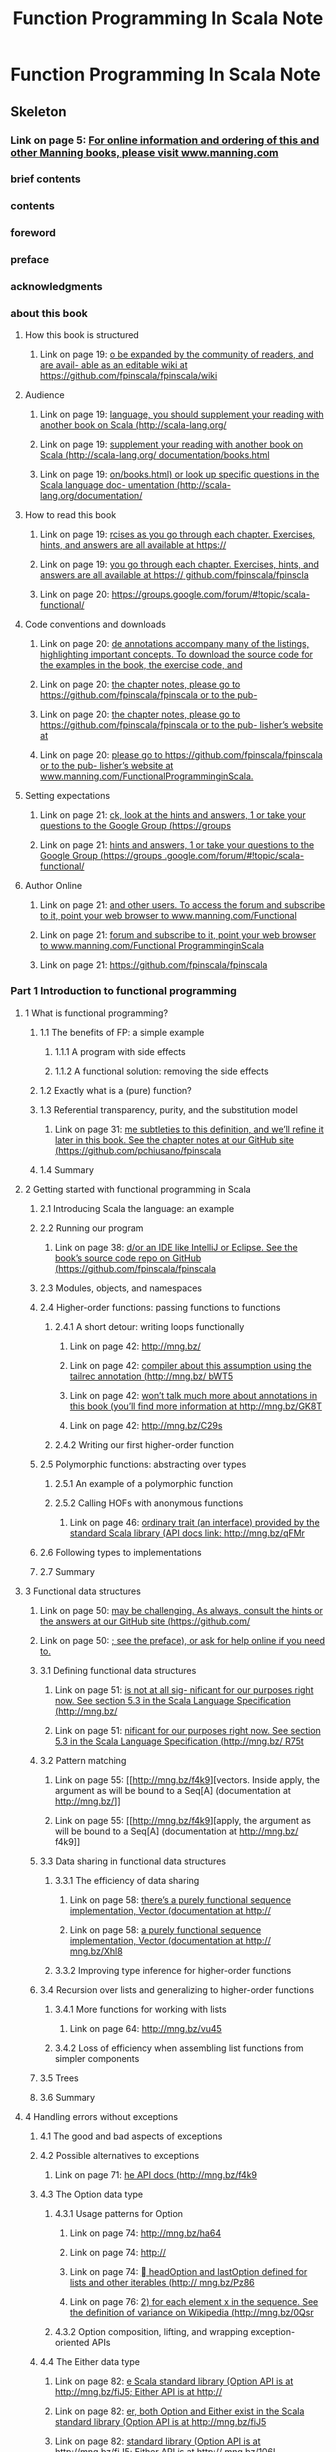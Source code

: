 #+TITLE: Function Programming In Scala Note

* Function Programming In Scala Note
:PROPERTIES:
:NOTER_DOCUMENT: /home/awannaphasch2016/Documents/Books/Functional Programming in Scala ( PDFDrive ).pdf
:NOTER_PAGE: [[pdf:~/Documents/Books/Functional Programming in Scala ( PDFDrive ).pdf::145++0.00]]
:ID:       838cec7b-96c0-49ce-b4a9-82fa01c53511
:END:

** Skeleton
*** Link on page 5: [[http://www.manning.com][For online information and ordering of this and other Manning books, please visit www.manning.com]]
:PROPERTIES:
:NOTER_PAGE: [[pdf:~/Documents/Books/Functional Programming in Scala ( PDFDrive ).pdf::5++0.108051]]
:END:

*** brief contents
:PROPERTIES:
:NOTER_PAGE: [[pdf:~/Documents/Books/Functional Programming in Scala ( PDFDrive ).pdf::6++0.237237??brief%20contents]]
:END:

*** contents

:PROPERTIES:
:NOTER_PAGE: [[pdf:~/Documents/Books/Functional Programming in Scala ( PDFDrive ).pdf::8++0.237237??contents]]
:ID:       ba45adbf-7ab9-4bbb-8943-ed5c68351ac9
:END:

*** foreword
:PROPERTIES:
:NOTER_PAGE: [[pdf:~/Documents/Books/Functional Programming in Scala ( PDFDrive ).pdf::14++0.237237??foreword]]
:END:

*** preface
:PROPERTIES:
:NOTER_PAGE: [[pdf:~/Documents/Books/Functional Programming in Scala ( PDFDrive ).pdf::16++0.237237??preface]]
:END:

*** acknowledgments
:PROPERTIES:
:NOTER_PAGE: [[pdf:~/Documents/Books/Functional Programming in Scala ( PDFDrive ).pdf::17++0.237237??acknowledgments]]
:END:

*** about this book
:PROPERTIES:
:NOTER_PAGE: [[pdf:~/Documents/Books/Functional Programming in Scala ( PDFDrive ).pdf::18++0.237237??about%20this%20book]]
:END:
**** How this book is structured
:PROPERTIES:
:NOTER_PAGE: [[pdf:~/Documents/Books/Functional Programming in Scala ( PDFDrive ).pdf::18++0.454955??How%20this%20book%20is%20structured]]
:END:

***** Link on page 19: [[https://github.com/fpinscala/fpinscala/wiki][o be expanded by the community of readers, and are avail- able as an editable wiki at https://github.com/fpinscala/fpinscala/wiki]]
:PROPERTIES:
:NOTER_PAGE: [[pdf:~/Documents/Books/Functional Programming in Scala ( PDFDrive ).pdf::19++0.175258]]
:END:

**** Audience
:PROPERTIES:
:NOTER_PAGE: [[pdf:~/Documents/Books/Functional Programming in Scala ( PDFDrive ).pdf::19++0.205706??Audience]]
:END:

***** Link on page 19: [[http://www.scala-lang.org/documentation/books.html][language, you should supplement your reading with another book on Scala (http://scala-lang.org/]]
:PROPERTIES:
:NOTER_PAGE: [[pdf:~/Documents/Books/Functional Programming in Scala ( PDFDrive ).pdf::19++0.52661]]
:END:

***** Link on page 19: [[http://www.scala-lang.org/documentation/books.html][supplement your reading with another book on Scala (http://scala-lang.org/ documentation/books.html]]
:PROPERTIES:
:NOTER_PAGE: [[pdf:~/Documents/Books/Functional Programming in Scala ( PDFDrive ).pdf::19++0.544267]]
:END:

***** Link on page 19: [[http://www.scala-lang.org/documentation/][on/books.html) or look up specific questions in the Scala language doc- umentation (http://scala-lang.org/documentation/]]
:PROPERTIES:
:NOTER_PAGE: [[pdf:~/Documents/Books/Functional Programming in Scala ( PDFDrive ).pdf::19++0.565709]]
:END:

**** How to read this book
:PROPERTIES:
:NOTER_PAGE: [[pdf:~/Documents/Books/Functional Programming in Scala ( PDFDrive ).pdf::19++0.596096??How%20to%20read%20this%20book]]
:ID:       681795dd-4db1-42b7-b74e-05f8eeb02cab
:END:

***** Link on page 19: [[https://github.com/fpinscala/fpinscla][rcises as you go through each chapter. Exercises, hints, and answers are all available at https://]]
:PROPERTIES:
:NOTER_PAGE: [[pdf:~/Documents/Books/Functional Programming in Scala ( PDFDrive ).pdf::19++0.838321]]
:END:

***** Link on page 19: [[https://github.com/fpinscala/fpinscla][you go through each chapter. Exercises, hints, and answers are all available at https:// github.com/fpinscala/fpinscla]]
:PROPERTIES:
:NOTER_PAGE: [[pdf:~/Documents/Books/Functional Programming in Scala ( PDFDrive ).pdf::19++0.855979]]
:END:

***** Link on page 20: [[https://groups.google.com/forum/#!topic/scala-functional/][https://groups.google.com/forum/#!topic/scala-functional/]]
:PROPERTIES:
:NOTER_PAGE: [[pdf:~/Documents/Books/Functional Programming in Scala ( PDFDrive ).pdf::20++0.077691]]
:END:

**** Code conventions and downloads
:PROPERTIES:
:NOTER_PAGE: [[pdf:~/Documents/Books/Functional Programming in Scala ( PDFDrive ).pdf::20++0.732733??Code%20conventions%20and%20downloads]]
:END:

***** Link on page 20: [[https://github.com/fpinscala/fpinscala][de annotations accompany many of the listings, highlighting important concepts. To download the source code for the examples in the book, the exercise code, and]]
:PROPERTIES:
:NOTER_PAGE: [[pdf:~/Documents/Books/Functional Programming in Scala ( PDFDrive ).pdf::20++0.820033]]
:END:

***** Link on page 20: [[https://github.com/fpinscala/fpinscala][the chapter notes, please go to https://github.com/fpinscala/fpinscala or to the pub-]]
:PROPERTIES:
:NOTER_PAGE: [[pdf:~/Documents/Books/Functional Programming in Scala ( PDFDrive ).pdf::20++0.837691]]
:END:

***** Link on page 20: [[https://github.com/fpinscala/fpinscala][the chapter notes, please go to https://github.com/fpinscala/fpinscala or to the pub- lisher’s website at]]
:PROPERTIES:
:NOTER_PAGE: [[pdf:~/Documents/Books/Functional Programming in Scala ( PDFDrive ).pdf::20++0.85724]]
:END:

***** Link on page 20: [[http://www.manning.com/FunctionalProgramminginScala][please go to https://github.com/fpinscala/fpinscala or to the pub- lisher’s website at www.manning.com/FunctionalProgramminginScala.]]
:PROPERTIES:
:NOTER_PAGE: [[pdf:~/Documents/Books/Functional Programming in Scala ( PDFDrive ).pdf::20++0.859042]]
:END:

**** Setting expectations
:PROPERTIES:
:NOTER_PAGE: [[pdf:~/Documents/Books/Functional Programming in Scala ( PDFDrive ).pdf::21++0.075075??Setting%20expectations]]
:END:

***** Link on page 21: [[https://groups.google.com/forum/#!topic/scala-functional/][ck, look at the hints and answers, 1 or take your questions to the Google Group (https://groups]]
:PROPERTIES:
:NOTER_PAGE: [[pdf:~/Documents/Books/Functional Programming in Scala ( PDFDrive ).pdf::21++0.395258]]
:END:

***** Link on page 21: [[https://groups.google.com/forum/#!topic/scala-functional/][hints and answers, 1 or take your questions to the Google Group (https://groups .google.com/forum/#!topic/scala-functional/]]
:PROPERTIES:
:NOTER_PAGE: [[pdf:~/Documents/Books/Functional Programming in Scala ( PDFDrive ).pdf::21++0.413637]]
:END:

**** Author Online
:PROPERTIES:
:NOTER_PAGE: [[pdf:~/Documents/Books/Functional Programming in Scala ( PDFDrive ).pdf::21++0.563063??Author%20Online]]
:END:

***** Link on page 21: [[http://www.manning.com/FunctionalProgramminginScala][and other users. To access the forum and subscribe to it, point your web browser to www.manning.com/Functional]]
:PROPERTIES:
:NOTER_PAGE: [[pdf:~/Documents/Books/Functional Programming in Scala ( PDFDrive ).pdf::21++0.649763]]
:END:

***** Link on page 21: [[http://www.manning.com/FunctionalProgramminginScala][forum and subscribe to it, point your web browser to www.manning.com/Functional ProgramminginScala]]
:PROPERTIES:
:NOTER_PAGE: [[pdf:~/Documents/Books/Functional Programming in Scala ( PDFDrive ).pdf::21++0.66742]]
:END:

***** Link on page 21: [[https://github.com/fpinscala/fpinscala][https://github.com/fpinscala/fpinscala]]
:PROPERTIES:
:NOTER_PAGE: [[pdf:~/Documents/Books/Functional Programming in Scala ( PDFDrive ).pdf::21++0.890664]]
:END:

*** Part 1 Introduction to functional programming
:PROPERTIES:
:NOTER_PAGE: [[pdf:~/Documents/Books/Functional Programming in Scala ( PDFDrive ).pdf::22++0.214715??Part%201%20Introduction%20to%20functional%20programming]]
:END:
**** 1 What is functional programming?
:PROPERTIES:
:NOTER_PAGE: [[pdf:~/Documents/Books/Functional Programming in Scala ( PDFDrive ).pdf::24++0.168168??1%20What%20is%20functional%20programming?]]
:END:

***** 1.1 The benefits of FP: a simple example
:PROPERTIES:
:NOTER_PAGE: [[pdf:~/Documents/Books/Functional Programming in Scala ( PDFDrive ).pdf::25++0.244745??1.1%20The%20benefits%20of%20FP:%20a%20simple%20example]]
:END:

****** 1.1.1 A program with side effects
:PROPERTIES:
:NOTER_PAGE: [[pdf:~/Documents/Books/Functional Programming in Scala ( PDFDrive ).pdf::25++0.399399??1.1.1%20A%20program%20with%20side%20effects]]
:END:

****** 1.1.2 A functional solution: removing the side effects
:PROPERTIES:
:NOTER_PAGE: [[pdf:~/Documents/Books/Functional Programming in Scala ( PDFDrive ).pdf::27++0.471471??1.1.2%20A%20functional%20solution:%20removing%20the%20side%20effects]]
:END:

***** 1.2 Exactly what is a (pure) function?
:PROPERTIES:
:NOTER_PAGE: [[pdf:~/Documents/Books/Functional Programming in Scala ( PDFDrive ).pdf::30++0.292793??1.2%20Exactly%20what%20is%20a%20(pure)%20function?]]
:END:

***** 1.3 Referential transparency, purity, and the substitution model
:PROPERTIES:
:NOTER_PAGE: [[pdf:~/Documents/Books/Functional Programming in Scala ( PDFDrive ).pdf::31++0.412913??1.3%20Referential%20transparency,%20purity,%20and%20the%20substitution%20model]]
:END:

****** Link on page 31: [[https://github.com/pchiusano/fpinscala][me subtleties to this definition, and we’ll refine it later in this book. See the chapter notes at our GitHub site (https://github.com/pchiusano/fpinscala]]
:PROPERTIES:
:NOTER_PAGE: [[pdf:~/Documents/Books/Functional Programming in Scala ( PDFDrive ).pdf::31++0.891384]]
:END:

***** 1.4 Summary
:PROPERTIES:
:NOTER_PAGE: [[pdf:~/Documents/Books/Functional Programming in Scala ( PDFDrive ).pdf::34++0.075075??1.4%20Summary]]
:END:

**** 2 Getting started with functional programming in Scala
:PROPERTIES:
:NOTER_PAGE: [[pdf:~/Documents/Books/Functional Programming in Scala ( PDFDrive ).pdf::35++0.168168??2%20Getting%20started%20with%20functional%20programming%20in%20Scala]]
:END:

***** 2.1 Introducing Scala the language: an example
:PROPERTIES:
:NOTER_PAGE: [[pdf:~/Documents/Books/Functional Programming in Scala ( PDFDrive ).pdf::36++0.127628??2.1%20Introducing%20Scala%20the%20language:%20an%20example]]
:END:

***** 2.2 Running our program
:PROPERTIES:
:NOTER_PAGE: [[pdf:~/Documents/Books/Functional Programming in Scala ( PDFDrive ).pdf::38++0.546547??2.2%20Running%20our%20program]]
:END:

****** Link on page 38: [[https://github.com/fpinscala/fpinscala][d/or an IDE like IntelliJ or Eclipse. See the book’s source code repo on GitHub (https://github.com/fpinscala/fpinscala]]
:PROPERTIES:
:NOTER_PAGE: [[pdf:~/Documents/Books/Functional Programming in Scala ( PDFDrive ).pdf::38++0.630303]]
:END:

***** 2.3 Modules, objects, and namespaces
:PROPERTIES:
:NOTER_PAGE: [[pdf:~/Documents/Books/Functional Programming in Scala ( PDFDrive ).pdf::39++0.632132??2.3%20Modules,%20objects,%20and%20namespaces]]
:END:

***** 2.4 Higher-order functions: passing functions to functions
:PROPERTIES:
:NOTER_PAGE: [[pdf:~/Documents/Books/Functional Programming in Scala ( PDFDrive ).pdf::40++0.534535??2.4%20Higher-order%20functions:%20passing%20functions%20to%20functions]]
:END:

****** 2.4.1 A short detour: writing loops functionally
:PROPERTIES:
:NOTER_PAGE: [[pdf:~/Documents/Books/Functional Programming in Scala ( PDFDrive ).pdf::41++0.076577??2.4.1%20A%20short%20detour:%20writing%20loops%20functionally]]
:END:

******* Link on page 42: [[http://mng.bz/bWT5][http://mng.bz/]]
:PROPERTIES:
:NOTER_PAGE: [[pdf:~/Documents/Books/Functional Programming in Scala ( PDFDrive ).pdf::42++0.098862]]
:END:

******* Link on page 42: [[http://mng.bz/bWT5][compiler about this assumption using the tailrec annotation (http://mng.bz/ bWT5]]
:PROPERTIES:
:NOTER_PAGE: [[pdf:~/Documents/Books/Functional Programming in Scala ( PDFDrive ).pdf::42++0.115438]]
:END:

******* Link on page 42: [[http://mng.bz/GK8T][won’t talk much more about annotations in this book (you’ll find more information at http://mng.bz/GK8T]]
:PROPERTIES:
:NOTER_PAGE: [[pdf:~/Documents/Books/Functional Programming in Scala ( PDFDrive ).pdf::42++0.279042]]
:END:

******* Link on page 42: [[http://mng.bz/C29s][http://mng.bz/C29s]]
:PROPERTIES:
:NOTER_PAGE: [[pdf:~/Documents/Books/Functional Programming in Scala ( PDFDrive ).pdf::42++0.421204]]
:END:

****** 2.4.2 Writing our first higher-order function
:PROPERTIES:
:NOTER_PAGE: [[pdf:~/Documents/Books/Functional Programming in Scala ( PDFDrive ).pdf::42++0.567568??2.4.2%20Writing%20our%20first%20higher-order%20function]]
:END:
***** 2.5 Polymorphic functions: abstracting over types
:PROPERTIES:
:NOTER_PAGE: [[pdf:~/Documents/Books/Functional Programming in Scala ( PDFDrive ).pdf::43++0.666667??2.5%20Polymorphic%20functions:%20abstracting%20over%20types]]
:END:

****** 2.5.1 An example of a polymorphic function
:PROPERTIES:
:NOTER_PAGE: [[pdf:~/Documents/Books/Functional Programming in Scala ( PDFDrive ).pdf::44++0.076577??2.5.1%20An%20example%20of%20a%20polymorphic%20function]]
:END:

****** 2.5.2 Calling HOFs with anonymous functions
:PROPERTIES:
:NOTER_PAGE: [[pdf:~/Documents/Books/Functional Programming in Scala ( PDFDrive ).pdf::45++0.459459??2.5.2%20Calling%20HOFs%20with%20anonymous%20functions]]
:END:

******* Link on page 46: [[http://mng.bz/qFMr][ordinary trait (an interface) provided by the standard Scala library (API docs link: http://mng.bz/qFMr]]
:PROPERTIES:
:NOTER_PAGE: [[pdf:~/Documents/Books/Functional Programming in Scala ( PDFDrive ).pdf::46++0.446429]]
:END:

***** 2.6 Following types to implementations
:PROPERTIES:
:NOTER_PAGE: [[pdf:~/Documents/Books/Functional Programming in Scala ( PDFDrive ).pdf::46++0.564565??2.6%20Following%20types%20to%20implementations]]
:END:

***** 2.7 Summary
:PROPERTIES:
:NOTER_PAGE: [[pdf:~/Documents/Books/Functional Programming in Scala ( PDFDrive ).pdf::49++0.244745??2.7%20Summary]]
:END:

**** 3 Functional data structures
:PROPERTIES:
:NOTER_PAGE: [[pdf:~/Documents/Books/Functional Programming in Scala ( PDFDrive ).pdf::50++0.168168??3%20Functional%20data%20structures]]
:END:

***** Link on page 50: [[https://github.com/fpinscala/fpinscala][may be challenging. As always, consult the hints or the answers at our GitHub site (https://github.com/]]
:PROPERTIES:
:NOTER_PAGE: [[pdf:~/Documents/Books/Functional Programming in Scala ( PDFDrive ).pdf::50++0.574538]]
:END:

***** Link on page 50: [[https://github.com/fpinscala/fpinscala][; see the preface), or ask for help online if you need to.]]
:PROPERTIES:
:NOTER_PAGE: [[pdf:~/Documents/Books/Functional Programming in Scala ( PDFDrive ).pdf::50++0.592195]]
:END:

***** 3.1 Defining functional data structures
:PROPERTIES:
:NOTER_PAGE: [[pdf:~/Documents/Books/Functional Programming in Scala ( PDFDrive ).pdf::50++0.624625??3.1%20Defining%20functional%20data%20structures]]
:END:

****** Link on page 51: [[http://mng.bz/R75t][is not at all sig- nificant for our purposes right now. See section 5.3 in the Scala Language Specification (http://mng.bz/]]
:PROPERTIES:
:NOTER_PAGE: [[pdf:~/Documents/Books/Functional Programming in Scala ( PDFDrive ).pdf::51++0.87706]]
:END:

****** Link on page 51: [[http://mng.bz/R75t][nificant for our purposes right now. See section 5.3 in the Scala Language Specification (http://mng.bz/ R75t]]
:PROPERTIES:
:NOTER_PAGE: [[pdf:~/Documents/Books/Functional Programming in Scala ( PDFDrive ).pdf::51++0.892015]]
:END:

***** 3.2 Pattern matching
:PROPERTIES:
:NOTER_PAGE: [[pdf:~/Documents/Books/Functional Programming in Scala ( PDFDrive ).pdf::53++0.37988??3.2%20Pattern%20matching]]
:END:

****** Link on page 55: [[http://mng.bz/f4k9][vectors. Inside apply, the argument as will be bound to a Seq[A] (documentation at http://mng.bz/]]
:PROPERTIES:
:NOTER_PAGE: [[pdf:~/Documents/Books/Functional Programming in Scala ( PDFDrive ).pdf::55++0.843817]]
:END:

****** Link on page 55: [[http://mng.bz/f4k9][apply, the argument as will be bound to a Seq[A] (documentation at http://mng.bz/ f4k9]]
:PROPERTIES:
:NOTER_PAGE: [[pdf:~/Documents/Books/Functional Programming in Scala ( PDFDrive ).pdf::55++0.860393]]
:END:

***** 3.3 Data sharing in functional data structures
:PROPERTIES:
:NOTER_PAGE: [[pdf:~/Documents/Books/Functional Programming in Scala ( PDFDrive ).pdf::56++0.075075??3.3%20Data%20sharing%20in%20functional%20data%20structures]]
:END:

****** 3.3.1 The efficiency of data sharing
:PROPERTIES:
:NOTER_PAGE: [[pdf:~/Documents/Books/Functional Programming in Scala ( PDFDrive ).pdf::57++0.234234??3.3.1%20The%20efficiency%20of%20data%20sharing]]
:END:

******* Link on page 58: [[http://mng.bz/Xhl8][there’s a purely functional sequence implementation, Vector (documentation at http://]]
:PROPERTIES:
:NOTER_PAGE: [[pdf:~/Documents/Books/Functional Programming in Scala ( PDFDrive ).pdf::58++0.413456]]
:END:

******* Link on page 58: [[http://mng.bz/Xhl8][a purely functional sequence implementation, Vector (documentation at http:// mng.bz/Xhl8]]
:PROPERTIES:
:NOTER_PAGE: [[pdf:~/Documents/Books/Functional Programming in Scala ( PDFDrive ).pdf::58++0.431114]]
:END:

****** 3.3.2 Improving type inference for higher-order functions
:PROPERTIES:
:NOTER_PAGE: [[pdf:~/Documents/Books/Functional Programming in Scala ( PDFDrive ).pdf::58++0.503003??3.3.2%20Improving%20type%20inference%20for%20higher-order%20functions]]
:END:

***** 3.4 Recursion over lists and generalizing to higher-order functions
:PROPERTIES:
:NOTER_PAGE: [[pdf:~/Documents/Books/Functional Programming in Scala ( PDFDrive ).pdf::59++0.351351??3.4%20Recursion%20over%20lists%20and%20generalizing%20to%20higher-order%20functions]]
:END:

****** 3.4.1 More functions for working with lists
:PROPERTIES:
:NOTER_PAGE: [[pdf:~/Documents/Books/Functional Programming in Scala ( PDFDrive ).pdf::62++0.741742??3.4.1%20More%20functions%20for%20working%20with%20lists]]
:END:

******* Link on page 64: [[http://mng.bz/vu45][http://mng.bz/vu45]]
:PROPERTIES:
:NOTER_PAGE: [[pdf:~/Documents/Books/Functional Programming in Scala ( PDFDrive ).pdf::64++0.440483]]
:END:

****** 3.4.2 Loss of efficiency when assembling list functions from simpler components
:PROPERTIES:
:NOTER_PAGE: [[pdf:~/Documents/Books/Functional Programming in Scala ( PDFDrive ).pdf::65++0.214715??3.4.2%20Loss%20of%20efficiency%20when%20assembling%20list%20functions%20from%20simpler%20components]]
:END:

***** 3.5 Trees
:PROPERTIES:
:NOTER_PAGE: [[pdf:~/Documents/Books/Functional Programming in Scala ( PDFDrive ).pdf::65++0.621622??3.5%20Trees]]
:END:

***** 3.6 Summary
:PROPERTIES:
:NOTER_PAGE: [[pdf:~/Documents/Books/Functional Programming in Scala ( PDFDrive ).pdf::68++0.253754??3.6%20Summary]]
:END:

**** 4 Handling errors without exceptions
:PROPERTIES:
:NOTER_PAGE: [[pdf:~/Documents/Books/Functional Programming in Scala ( PDFDrive ).pdf::69++0.168168??4%20Handling%20errors%20without%20exceptions]]
:ID:       6c0fa31e-70e9-43f1-bb94-0fcbf5e797fd
:END:
***** 4.1 The good and bad aspects of exceptions
:PROPERTIES:
:NOTER_PAGE: [[pdf:~/Documents/Books/Functional Programming in Scala ( PDFDrive ).pdf::69++0.722222??4.1%20The%20good%20and%20bad%20aspects%20of%20exceptions]]
:END:

***** 4.2 Possible alternatives to exceptions
:PROPERTIES:
:NOTER_PAGE: [[pdf:~/Documents/Books/Functional Programming in Scala ( PDFDrive ).pdf::71++0.702703??4.2%20Possible%20alternatives%20to%20exceptions]]
:END:

****** Link on page 71: [[http://mng.bz/f4k9][he API docs (http://mng.bz/f4k9]]
:PROPERTIES:
:NOTER_PAGE: [[pdf:~/Documents/Books/Functional Programming in Scala ( PDFDrive ).pdf::71++0.859492]]
:END:

***** 4.3 The Option data type
:PROPERTIES:
:NOTER_PAGE: [[pdf:~/Documents/Books/Functional Programming in Scala ( PDFDrive ).pdf::73++0.204204??4.3%20The%20Option%20data%20type]]
:END:

****** 4.3.1 Usage patterns for Option
:PROPERTIES:
:NOTER_PAGE: [[pdf:~/Documents/Books/Functional Programming in Scala ( PDFDrive ).pdf::74++0.076577??4.3.1%20Usage%20patterns%20for%20Option]]
:END:

******* Link on page 74: [[http://mng.bz/ha64][http://mng.bz/ha64]]
:PROPERTIES:
:NOTER_PAGE: [[pdf:~/Documents/Books/Functional Programming in Scala ( PDFDrive ).pdf::74++0.167781]]
:END:

******* Link on page 74: [[http://mng.bz/Pz86][http://]]
:PROPERTIES:
:NOTER_PAGE: [[pdf:~/Documents/Books/Functional Programming in Scala ( PDFDrive ).pdf::74++0.188772]]
:END:

******* Link on page 74: [[http://mng.bz/Pz86][ headOption and lastOption defined for lists and other iterables (http:// mng.bz/Pz86]]
:PROPERTIES:
:NOTER_PAGE: [[pdf:~/Documents/Books/Functional Programming in Scala ( PDFDrive ).pdf::74++0.206429]]
:END:

******* Link on page 76: [[http://mng.bz/0Qsr][2) for each element x in the sequence. See the definition of variance on Wikipedia (http://mng.bz/0Qsr]]
:PROPERTIES:
:NOTER_PAGE: [[pdf:~/Documents/Books/Functional Programming in Scala ( PDFDrive ).pdf::76++0.689222]]
:END:

****** 4.3.2 Option composition, lifting, and wrapping exception-oriented APIs
:PROPERTIES:
:NOTER_PAGE: [[pdf:~/Documents/Books/Functional Programming in Scala ( PDFDrive ).pdf::77++0.587087??4.3.2%20Option%20composition,%20lifting,%20and%20wrapping%20exception-oriented%20APIs]]
:END:

***** 4.4 The Either data type
:PROPERTIES:
:NOTER_PAGE: [[pdf:~/Documents/Books/Functional Programming in Scala ( PDFDrive ).pdf::81++0.548048??4.4%20The%20Either%20data%20type]]
:ID:       8de999a1-ad3f-409b-aa31-a3f50538afaa
:END:

****** Link on page 82: [[http://mng.bz/106L][e Scala standard library (Option API is at http://mng.bz/fiJ5; Either API is at http://]]
:PROPERTIES:
:NOTER_PAGE: [[pdf:~/Documents/Books/Functional Programming in Scala ( PDFDrive ).pdf::82++0.263276]]
:END:

****** Link on page 82: [[http://mng.bz/fiJ5][er, both Option and Either exist in the Scala standard library (Option API is at http://mng.bz/fiJ5]]
:PROPERTIES:
:NOTER_PAGE: [[pdf:~/Documents/Books/Functional Programming in Scala ( PDFDrive ).pdf::82++0.263276]]
:END:

****** Link on page 82: [[http://mng.bz/106L][standard library (Option API is at http://mng.bz/fiJ5; Either API is at http:// mng.bz/106L]]
:PROPERTIES:
:NOTER_PAGE: [[pdf:~/Documents/Books/Functional Programming in Scala ( PDFDrive ).pdf::82++0.279853]]
:END:

***** 4.5 Summary
:PROPERTIES:
:NOTER_PAGE: [[pdf:~/Documents/Books/Functional Programming in Scala ( PDFDrive ).pdf::84++0.477477??4.5%20Summary]]
:ID:       bf2a1e45-b0db-4a6a-8a58-ae4ada4d38f5
:END:

**** 5 Strictness and laziness
:PROPERTIES:
:NOTER_PAGE: [[pdf:~/Documents/Books/Functional Programming in Scala ( PDFDrive ).pdf::85++0.168168??5%20Strictness%20and%20laziness]]
:END:
***** 5.1 Strict and non-strict functions
:PROPERTIES:
:NOTER_PAGE: [[pdf:~/Documents/Books/Functional Programming in Scala ( PDFDrive ).pdf::86++0.448949??5.1%20Strict%20and%20non-strict%20functions]]
:ID:       67b24dd9-2e3c-4e42-8e1e-0f5ad936ebdc
:END:
An example of non-stictness function is the "short-circuit" Boolean function && and || where the second operation only evaluates if the first operation is true.
ond) iftrue() else iffalse()
    }

    if2(true, println("true"), println("false"))
  }
}
#+END_SRC

Lazy syntax  can be used to delay evaluation of an expression until the expression is referred to.

Lazy syntax can be used as followed
#+BEGIN_SRC scala
object tmp {
  def main(args: Array[String]): Unit = {
    def maybeTwice2(cond: Boolean, i: Int): Int = {
      lazy val j = i
      if (cond) j+j else 0
    }

    val x = maybeTwice2(true, {println("hi"); 1+41})
    println(x)
  }
}
#+END_SRC

****** formal definition of strictness
:PROPERTIES:
:NOTER_PAGE: [[pdf:~/Documents/Books/Functional Programming in Scala ( PDFDrive ).pdf::88++4.68;;annot-88-0]]
:ID:       /home/awannaphasch2016/Documents/Books/Functional Programming in Scala ( PDFDrive ).pdf-annot-88-0
:END:

****** non-strict function is said to take its "argument by name" rathe than take "argument by value".
:PROPERTIES:
:NOTER_PAGE: [[pdf:~/Documents/Books/Functional Programming in Scala ( PDFDrive ).pdf::89++0.00;;annot-89-0]]
:ID:       /home/awannaphasch2016/Documents/Books/Functional Programming in Scala ( PDFDrive ).pdf-annot-89-0
:END:

***** 5.2 An extended example: lazy lists
:PROPERTIES:
:NOTER_PAGE: [[pdf:~/Documents/Books/Functional Programming in Scala ( PDFDrive ).pdf::89++0.127628??5.2%20An%20extended%20example:%20lazy%20lists]]
:END:
****** TODO 5.2.1 Memoizing streams and avoiding recomputation
:PROPERTIES:
:NOTER_PAGE: [[pdf:~/Documents/Books/Functional Programming in Scala ( PDFDrive ).pdf::90++0.076577??5.2.1%20Memoizing%20streams%20and%20avoiding%20recomputation]]
:END:
****** 5.2.2 Helper functions for inspecting streams
:PROPERTIES:
:NOTER_PAGE: [[pdf:~/Documents/Books/Functional Programming in Scala ( PDFDrive ).pdf::90++0.642643??5.2.2%20Helper%20functions%20for%20inspecting%20streams]]
:END:
***** 5.3 Separating program description from evaluation
:PROPERTIES:
:NOTER_PAGE: [[pdf:~/Documents/Books/Functional Programming in Scala ( PDFDrive ).pdf::91++0.403904??5.3%20Separating%20program%20description%20from%20evaluation]]
:ID:       32b17c92-8888-41b8-9020-2699e3cbad16
:END:

***** 5.4 Infinite streams and corecursion
:PROPERTIES:
:NOTER_PAGE: [[pdf:~/Documents/Books/Functional Programming in Scala ( PDFDrive ).pdf::94++0.566066??5.4%20Infinite%20streams%20and%20corecursion]]
:END:
#+BEGIN_SRC scala
val ones: Stream[Int] = Stream.cons(1,ones)
#+END_SRC

****** Link on page 97: [[http://lambda-the-ultimate.org/node/1277#comment-14313][assembling hasSubsequence from simpler functions using laziness, is from Cale Gibbard. See this post: http://lambda-the-ultimate.org/node/1277#comment-14313]]
:PROPERTIES:
:NOTER_PAGE: [[pdf:~/Documents/Books/Functional Programming in Scala ( PDFDrive ).pdf::97++0.891384]]
:END:

***** 5.5 Summary
:PROPERTIES:
:NOTER_PAGE: [[pdf:~/Documents/Books/Functional Programming in Scala ( PDFDrive ).pdf::98++0.444444??5.5%20Summary]]
:ID:       25a57b48-afe4-48d6-b2df-e17f5d0e3347
:END:

**** 6 Purely functional state
:PROPERTIES:
:NOTER_PAGE: [[pdf:~/Documents/Books/Functional Programming in Scala ( PDFDrive ).pdf::99++0.168168??6%20Purely%20functional%20state]]
:ID:       610c8778-de45-4137-bb72-554470a34dec
:END:

***** 6.1 Generating random numbers using side effects
:PROPERTIES:
:NOTER_PAGE: [[pdf:~/Documents/Books/Functional Programming in Scala ( PDFDrive ).pdf::99++0.548048??6.1%20Generating%20random%20numbers%20using%20side%20effects]]
:END:

****** Link on page 99: [[http://mng.bz/3DP7][o-random, but we’ll ignore this distinction. Scala API link: http://mng.bz/3DP7]]
:PROPERTIES:
:NOTER_PAGE: [[pdf:~/Documents/Books/Functional Programming in Scala ( PDFDrive ).pdf::99++0.845619]]
:END:

***** 6.2 Purely functional random number generation
:PROPERTIES:
:NOTER_PAGE: [[pdf:~/Documents/Books/Functional Programming in Scala ( PDFDrive ).pdf::101++0.075075??6.2%20Purely%20functional%20random%20number%20generation]]
:END:

***** 6.3 Making stateful APIs pure
:PROPERTIES:
:NOTER_PAGE: [[pdf:~/Documents/Books/Functional Programming in Scala ( PDFDrive ).pdf::102++0.696697??6.3%20Making%20stateful%20APIs%20pure]]
:END:

***** 6.4 A better API for state actions
:PROPERTIES:
:NOTER_PAGE: [[pdf:~/Documents/Books/Functional Programming in Scala ( PDFDrive ).pdf::105++0.075075??6.4%20A%20better%20API%20for%20state%20actions]]
:ID:       8edb5cd1-3e76-4a5a-ab3e-78f0885c6b79
:END:
#+BEGIN_SRC scala
type Rand[+A] = RNG => (A, RNG)

val int: Rand[Int] = _.nextInt

def map[A,B](s: Rand[A])(f: A => B): Rand[B] = {
  rng => {
    val (a,rng2) = s(rng)
    (f(a), rng2)
  }
}

def nonNonNegative: Rand[Int] = map(nonNonNegative)(i => i - i % 2)
#+END_SRC
****** 6.4.1 Combining state actions
:PROPERTIES:
:NOTER_PAGE: [[pdf:~/Documents/Books/Functional Programming in Scala ( PDFDrive ).pdf::106++0.214715??6.4.1%20Combining%20state%20actions]]
:END:

****** 6.4.2 Nesting state actions
:PROPERTIES:
:NOTER_PAGE: [[pdf:~/Documents/Books/Functional Programming in Scala ( PDFDrive ).pdf::107++0.190691??6.4.2%20Nesting%20state%20actions]]
:ID:       5d23feed-c115-4a02-9a5c-7ceef8af51dc
:END:

[[pdf:~/Documents/Books/Functional Programming in Scala ( PDFDrive ).pdf::116++0.01][Functional Programming in Scala ( PDFDrive ).pdf: Page 116]]
***** 6.5 A general state action data type
:PROPERTIES:
:NOTER_PAGE: [[pdf:~/Documents/Books/Functional Programming in Scala ( PDFDrive ).pdf::108++0.776276??6.5%20A%20general%20state%20action%20data%20type]]
:END:
#+BEGIN_SRC scala
type Rand[+A] = RNG => (A, RNG)

// create general type of a combinator
type State[S, A] = S => (A, S)

// wrap State type into a class
case class State[S,+A](run: S => (A,S))

// create Rand[A] type from general type State.
type Rand[A] = State[RNG, A]
#+END_SRC

***** 6.6 Purely functional imperative programming
:PROPERTIES:
:NOTER_PAGE: [[pdf:~/Documents/Books/Functional Programming in Scala ( PDFDrive ).pdf::109++0.657658??6.6%20Purely%20functional%20imperative%20programming]]
:END:

***** 6.7 Summary
:PROPERTIES:
:NOTER_PAGE: [[pdf:~/Documents/Books/Functional Programming in Scala ( PDFDrive ).pdf::112++0.235736??6.7%20Summary]]
:END:

*** Part 2 Functional design and combinator libraries
:PROPERTIES:
:NOTER_PAGE: [[pdf:~/Documents/Books/Functional Programming in Scala ( PDFDrive ).pdf::114++0.214715??Part%202%20Functional%20design%20and%20combinator%20libraries]]
:ID:       a1732d07-e50b-41a8-aa13-60f579e51b18
:END:
**** 7 Purely functional parallelism
:PROPERTIES:
:NOTER_PAGE: [[pdf:~/Documents/Books/Functional Programming in Scala ( PDFDrive ).pdf::116++0.168168??7%20Purely%20functional%20parallelism]]
:END:

***** 7.1 Choosing data types and functions
:PROPERTIES:
:NOTER_PAGE: [[pdf:~/Documents/Books/Functional Programming in Scala ( PDFDrive ).pdf::117++0.537538??7.1%20Choosing%20data%20types%20and%20functions]]
:ID:       f0daa31b-f58a-4b3d-b616-493c2c066aef
:END:

****** 7.1.1 A data type for parallel computations
:PROPERTIES:
:NOTER_PAGE: [[pdf:~/Documents/Books/Functional Programming in Scala ( PDFDrive ).pdf::118++0.764264??7.1.1%20A%20data%20type%20for%20parallel%20computations]]
:END:

****** 7.1.2 Combining parallel computations
:PROPERTIES:
:NOTER_PAGE: [[pdf:~/Documents/Books/Functional Programming in Scala ( PDFDrive ).pdf::121++0.226727??7.1.2%20Combining%20parallel%20computations]]
:END:

****** 7.1.3 Explicit forking
:PROPERTIES:
:NOTER_PAGE: [[pdf:~/Documents/Books/Functional Programming in Scala ( PDFDrive ).pdf::123++0.187688??7.1.3%20Explicit%20forking]]
:END:

***** 7.2 Picking a representation
:PROPERTIES:
:NOTER_PAGE: [[pdf:~/Documents/Books/Functional Programming in Scala ( PDFDrive ).pdf::125++0.238739??7.2%20Picking%20a%20representation]]
:ID:       b78cd6a3-e956-4df4-be19-9089623889c3
:END:

***** 7.3 Refining the API
:PROPERTIES:
:NOTER_PAGE: [[pdf:~/Documents/Books/Functional Programming in Scala ( PDFDrive ).pdf::126++0.758258??7.3%20Refining%20the%20API]]
:END:

***** 7.4 The algebra of an API
:PROPERTIES:
:NOTER_PAGE: [[pdf:~/Documents/Books/Functional Programming in Scala ( PDFDrive ).pdf::131++0.28979??7.4%20The%20algebra%20of%20an%20API]]
:END:

****** 7.4.1 The law of mapping
:PROPERTIES:
:NOTER_PAGE: [[pdf:~/Documents/Books/Functional Programming in Scala ( PDFDrive ).pdf::131++0.617117??7.4.1%20The%20law%20of%20mapping]]
:END:

******* Link on page 133: [[http://mng.bz/Z9f1][apping.) 13 Can you prove it? You may want to read the paper “Theorems for Free!” (http://mng.bz/Z9f1]]
:PROPERTIES:
:NOTER_PAGE: [[pdf:~/Documents/Books/Functional Programming in Scala ( PDFDrive ).pdf::133++0.359583]]
:END:

****** 7.4.2 The law of forking
:PROPERTIES:
:NOTER_PAGE: [[pdf:~/Documents/Books/Functional Programming in Scala ( PDFDrive ).pdf::133++0.40991??7.4.2%20The%20law%20of%20forking]]
:END:

******* Link on page 133: [[http://mng.bz/Z9f1][he idea of free theorems was introduced by Philip Wadler in the classic paper “Theorems for Free!” (http://mng.bz/Z9f1]]
:PROPERTIES:
:NOTER_PAGE: [[pdf:~/Documents/Books/Functional Programming in Scala ( PDFDrive ).pdf::133++0.84706]]
:END:

****** 7.4.3 Breaking the law: a subtle bug
:PROPERTIES:
:NOTER_PAGE: [[pdf:~/Documents/Books/Functional Programming in Scala ( PDFDrive ).pdf::134++0.076577??7.4.3%20Breaking%20the%20law:%20a%20subtle%20bug]]
:END:

******* Link on page 134: [[http://mng.bz/urQd][ifferent implementations in the class java.util .concurrent.Executors ( API link: http://mng.bz/urQd]]
:PROPERTIES:
:NOTER_PAGE: [[pdf:~/Documents/Books/Functional Programming in Scala ( PDFDrive ).pdf::134++0.200844]]
:END:

****** 7.4.4 A fully non-blocking Par implementation using actors
:PROPERTIES:
:NOTER_PAGE: [[pdf:~/Documents/Books/Functional Programming in Scala ( PDFDrive ).pdf::136++0.129129??7.4.4%20A%20fully%20non-blocking%20Par%20implementation%20using%20actors]]
:END:

***** 7.5 Refining combinators to their most general form
:PROPERTIES:
:NOTER_PAGE: [[pdf:~/Documents/Books/Functional Programming in Scala ( PDFDrive ).pdf::141++0.244745??7.5%20Refining%20combinators%20to%20their%20most%20general%20form]]
:END:

****** Link on page 142: [[http://mng.bz/eZ4l][http://mng.bz/eZ4l]]
:PROPERTIES:
:NOTER_PAGE: [[pdf:~/Documents/Books/Functional Programming in Scala ( PDFDrive ).pdf::142++0.862195]]
:END:

***** 7.6 Summary
:PROPERTIES:
:NOTER_PAGE: [[pdf:~/Documents/Books/Functional Programming in Scala ( PDFDrive ).pdf::144++0.608108??7.6%20Summary]]
:END:

**** 8 Property-based testing
:PROPERTIES:
:NOTER_PAGE: [[pdf:~/Documents/Books/Functional Programming in Scala ( PDFDrive ).pdf::145++0.168168??8%20Property-based%20testing]]
:END:

***** 8.1 A brief tour of property-based testing
:PROPERTIES:
:NOTER_PAGE: [[pdf:~/Documents/Books/Functional Programming in Scala ( PDFDrive ).pdf::145++0.665165??8.1%20A%20brief%20tour%20of%20property-based%20testing]]
:END:

****** Link on page 145: [[http://mng.bz/n2j9][ed testing As an example, in ScalaCheck (http://mng.bz/n2j9]]
:PROPERTIES:
:NOTER_PAGE: [[pdf:~/Documents/Books/Functional Programming in Scala ( PDFDrive ).pdf::145++0.690123]]
:END:

****** Link on page 147: [[http://mng.bz/ZP8q][http://mng.bz/ZP8q]]
:PROPERTIES:
:NOTER_PAGE: [[pdf:~/Documents/Books/Functional Programming in Scala ( PDFDrive ).pdf::147++0.847871]]
:END:

***** 8.2 Choosing data types and functions
:PROPERTIES:
:NOTER_PAGE: [[pdf:~/Documents/Books/Functional Programming in Scala ( PDFDrive ).pdf::148++0.244745??8.2%20Choosing%20data%20types%20and%20functions]]
:END:

****** 8.2.1 Initial snippets of an API
:PROPERTIES:
:NOTER_PAGE: [[pdf:~/Documents/Books/Functional Programming in Scala ( PDFDrive ).pdf::148++0.477477??8.2.1%20Initial%20snippets%20of%20an%20API]]
:END:

****** 8.2.2 The meaning and API of properties
:PROPERTIES:
:NOTER_PAGE: [[pdf:~/Documents/Books/Functional Programming in Scala ( PDFDrive ).pdf::149++0.531532??8.2.2%20The%20meaning%20and%20API%20of%20properties]]
:END:

****** 8.2.3 The meaning and API of generators
:PROPERTIES:
:NOTER_PAGE: [[pdf:~/Documents/Books/Functional Programming in Scala ( PDFDrive ).pdf::151++0.391892??8.2.3%20The%20meaning%20and%20API%20of%20generators]]
:END:

****** 8.2.4 Generators that depend on generated values
:PROPERTIES:
:NOTER_PAGE: [[pdf:~/Documents/Books/Functional Programming in Scala ( PDFDrive ).pdf::152++0.783784??8.2.4%20Generators%20that%20depend%20on%20generated%20values]]
:END:

****** 8.2.5 Refining the Prop data type
:PROPERTIES:
:NOTER_PAGE: [[pdf:~/Documents/Books/Functional Programming in Scala ( PDFDrive ).pdf::153++0.606607??8.2.5%20Refining%20the%20Prop%20data%20type]]
:END:

***** 8.3 Test case minimization
:PROPERTIES:
:NOTER_PAGE: [[pdf:~/Documents/Books/Functional Programming in Scala ( PDFDrive ).pdf::155++0.72973??8.3%20Test%20case%20minimization]]
:END:

****** Link on page 156: [[http://mng.bz/E24n][pproach (it’s also used by the Haskell library QuickCheck that ScalaCheck is based on: http://mng.bz/E24n]]
:PROPERTIES:
:NOTER_PAGE: [[pdf:~/Documents/Books/Functional Programming in Scala ( PDFDrive ).pdf::156++0.221835]]
:END:

***** 8.4 Using the library and improving its usability
:PROPERTIES:
:NOTER_PAGE: [[pdf:~/Documents/Books/Functional Programming in Scala ( PDFDrive ).pdf::157++0.597598??8.4%20Using%20the%20library%20and%20improving%20its%20usability]]
:END:

****** 8.4.1 Some simple examples
:PROPERTIES:
:NOTER_PAGE: [[pdf:~/Documents/Books/Functional Programming in Scala ( PDFDrive ).pdf::158++0.076577??8.4.1%20Some%20simple%20examples]]
:END:

******* Link on page 158: [[http://mng.bz/Pz86][ing the behavior of the function max , available as a method on List ( API docs link: http://]]
:PROPERTIES:
:NOTER_PAGE: [[pdf:~/Documents/Books/Functional Programming in Scala ( PDFDrive ).pdf::158++0.122736]]
:END:

******* Link on page 158: [[http://mng.bz/Pz86][8.4.1 Some simple examples Let’s revisit an example that we mentioned at the start of this chapter—specifying the behavior of the function max , available as a method on List ( API docs link: http:// mng.bz/Pz86]]
:PROPERTIES:
:NOTER_PAGE: [[pdf:~/Documents/Books/Functional Programming in Scala ( PDFDrive ).pdf::158++0.140393]]
:END:

******* Link on page 159: [[http://mng.bz/Pz86][http://mng.bz/]]
:PROPERTIES:
:NOTER_PAGE: [[pdf:~/Documents/Books/Functional Programming in Scala ( PDFDrive ).pdf::159++0.138862]]
:END:

******* Link on page 159: [[http://mng.bz/Pz86][Write a property to verify the behavior of List.sorted ( API docs link: http://mng.bz/ Pz86]]
:PROPERTIES:
:NOTER_PAGE: [[pdf:~/Documents/Books/Functional Programming in Scala ( PDFDrive ).pdf::159++0.15652]]
:END:

****** 8.4.2 Writing a test suite for parallel computations
:PROPERTIES:
:NOTER_PAGE: [[pdf:~/Documents/Books/Functional Programming in Scala ( PDFDrive ).pdf::159++0.208709??8.4.2%20Writing%20a%20test%20suite%20for%20parallel%20computations]]
:END:

******* Link on page 162: [[http://mng.bz/4pUc][http://mng.bz/]]
:PROPERTIES:
:NOTER_PAGE: [[pdf:~/Documents/Books/Functional Programming in Scala ( PDFDrive ).pdf::162++0.232375]]
:END:

******* Link on page 162: [[http://mng.bz/4pUc][We can even introduce ** as a pattern using custom extractors (http://mng.bz/ 4pUc]]
:PROPERTIES:
:NOTER_PAGE: [[pdf:~/Documents/Books/Functional Programming in Scala ( PDFDrive ).pdf::162++0.250033]]
:END:

***** 8.5 Testing higher-order functions and future directions
:PROPERTIES:
:NOTER_PAGE: [[pdf:~/Documents/Books/Functional Programming in Scala ( PDFDrive ).pdf::163++0.617117??8.5%20Testing%20higher-order%20functions%20and%20future%20directions]]
:END:

***** 8.6 The laws of generators
:PROPERTIES:
:NOTER_PAGE: [[pdf:~/Documents/Books/Functional Programming in Scala ( PDFDrive ).pdf::165++0.273273??8.6%20The%20laws%20of%20generators]]
:END:

***** 8.7 Summary
:PROPERTIES:
:NOTER_PAGE: [[pdf:~/Documents/Books/Functional Programming in Scala ( PDFDrive ).pdf::165++0.726727??8.7%20Summary]]
:END:


**** 9 Parser combinators
:PROPERTIES:
:NOTER_PAGE: [[pdf:~/Documents/Books/Functional Programming in Scala ( PDFDrive ).pdf::167++0.168168??9%20Parser%20combinators]]
:END:

***** Link on page 167: [[http://mng.bz/DpNA][h the design of a combinator library for creating parsers. We’ll use JSON parsing (http://mng.bz/DpNA]]
:PROPERTIES:
:NOTER_PAGE: [[pdf:~/Documents/Books/Functional Programming in Scala ( PDFDrive ).pdf::167++0.380844]]
:END:

***** Link on page 168: [[http://mng.bz/w3zZ][http://mng.bz/w3zZ]]
:PROPERTIES:
:NOTER_PAGE: [[pdf:~/Documents/Books/Functional Programming in Scala ( PDFDrive ).pdf::168++0.305258]]
:END:

***** Link on page 168: [[http://mng.bz/aj8K][/mng.bz/w3zZ) or similar libraries in other languages (for instance, ANTLR in Java: http://mng.bz/]]
:PROPERTIES:
:NOTER_PAGE: [[pdf:~/Documents/Books/Functional Programming in Scala ( PDFDrive ).pdf::168++0.321835]]
:END:

***** Link on page 168: [[http://mng.bz/aj8K][or similar libraries in other languages (for instance, ANTLR in Java: http://mng.bz/ aj8K]]
:PROPERTIES:
:NOTER_PAGE: [[pdf:~/Documents/Books/Functional Programming in Scala ( PDFDrive ).pdf::168++0.338411]]
:END:

***** 9.1 Designing an algebra, first
:PROPERTIES:
:NOTER_PAGE: [[pdf:~/Documents/Books/Functional Programming in Scala ( PDFDrive ).pdf::168++0.548048??9.1%20Designing%20an%20algebra,%20first]]
:END:

***** 9.2 A possible algebra
:PROPERTIES:
:NOTER_PAGE: [[pdf:~/Documents/Books/Functional Programming in Scala ( PDFDrive ).pdf::173++0.303303??9.2%20A%20possible%20algebra]]
:END:

****** 9.2.1 Slicing and nonempty repetition
:PROPERTIES:
:NOTER_PAGE: [[pdf:~/Documents/Books/Functional Programming in Scala ( PDFDrive ).pdf::175++0.076577??9.2.1%20Slicing%20and%20nonempty%20repetition]]
:END:

***** 9.3 Handling context sensitivity
:PROPERTIES:
:NOTER_PAGE: [[pdf:~/Documents/Books/Functional Programming in Scala ( PDFDrive ).pdf::177++0.645646??9.3%20Handling%20context%20sensitivity]]
:END:

***** 9.4 Writing a JSON parser
:PROPERTIES:
:NOTER_PAGE: [[pdf:~/Documents/Books/Functional Programming in Scala ( PDFDrive ).pdf::179++0.244745??9.4%20Writing%20a%20JSON%20parser]]
:END:

****** 9.4.1 The JSON format
:PROPERTIES:
:NOTER_PAGE: [[pdf:~/Documents/Books/Functional Programming in Scala ( PDFDrive ).pdf::179++0.765766??9.4.1%20The%20JSON%20format]]
:END:

******* Link on page 179: [[http://json.org][read Wikipedia’s description (http://mng.bz/DpNA) and the grammar specification (http://json.org]]
:PROPERTIES:
:NOTER_PAGE: [[pdf:~/Documents/Books/Functional Programming in Scala ( PDFDrive ).pdf::179++0.811925]]
:END:

******* Link on page 179: [[http://mng.bz/DpNA][already familiar with the JSON format, you may want to read Wikipedia’s description (http://mng.bz/DpNA]]
:PROPERTIES:
:NOTER_PAGE: [[pdf:~/Documents/Books/Functional Programming in Scala ( PDFDrive ).pdf::179++0.811925]]
:END:

****** 9.4.2 A JSON parser
:PROPERTIES:
:NOTER_PAGE: [[pdf:~/Documents/Books/Functional Programming in Scala ( PDFDrive ).pdf::180++0.489489??9.4.2%20A%20JSON%20parser]]
:END:

***** 9.5 Error reporting
:PROPERTIES:
:NOTER_PAGE: [[pdf:~/Documents/Books/Functional Programming in Scala ( PDFDrive ).pdf::181++0.421922??9.5%20Error%20reporting]]
:END:

****** 9.5.1 A possible design
:PROPERTIES:
:NOTER_PAGE: [[pdf:~/Documents/Books/Functional Programming in Scala ( PDFDrive ).pdf::182++0.490991??9.5.1%20A%20possible%20design]]
:END:

****** 9.5.2 Error nesting
:PROPERTIES:
:NOTER_PAGE: [[pdf:~/Documents/Books/Functional Programming in Scala ( PDFDrive ).pdf::183++0.388889??9.5.2%20Error%20nesting]]
:END:

****** 9.5.3 Controlling branching and backtracking
:PROPERTIES:
:NOTER_PAGE: [[pdf:~/Documents/Books/Functional Programming in Scala ( PDFDrive ).pdf::184++0.533033??9.5.3%20Controlling%20branching%20and%20backtracking]]
:END:

***** 9.6 Implementing the algebra
:PROPERTIES:
:NOTER_PAGE: [[pdf:~/Documents/Books/Functional Programming in Scala ( PDFDrive ).pdf::186++0.333333??9.6%20Implementing%20the%20algebra]]
:END:

****** 9.6.1 One possible implementation
:PROPERTIES:
:NOTER_PAGE: [[pdf:~/Documents/Books/Functional Programming in Scala ( PDFDrive ).pdf::187++0.304805??9.6.1%20One%20possible%20implementation]]
:END:

****** 9.6.2 Sequencing parsers
:PROPERTIES:
:NOTER_PAGE: [[pdf:~/Documents/Books/Functional Programming in Scala ( PDFDrive ).pdf::187++0.804805??9.6.2%20Sequencing%20parsers]]
:END:

****** 9.6.3 Labeling parsers
:PROPERTIES:
:NOTER_PAGE: [[pdf:~/Documents/Books/Functional Programming in Scala ( PDFDrive ).pdf::188++0.675676??9.6.3%20Labeling%20parsers]]
:END:

****** 9.6.4 Failover and backtracking
:PROPERTIES:
:NOTER_PAGE: [[pdf:~/Documents/Books/Functional Programming in Scala ( PDFDrive ).pdf::189++0.845345??9.6.4%20Failover%20and%20backtracking]]
:END:

****** 9.6.5 Context-sensitive parsing
:PROPERTIES:
:NOTER_PAGE: [[pdf:~/Documents/Books/Functional Programming in Scala ( PDFDrive ).pdf::190++0.57958??9.6.5%20Context-sensitive%20parsing]]
:END:

***** 9.7 Summary
:PROPERTIES:
:NOTER_PAGE: [[pdf:~/Documents/Books/Functional Programming in Scala ( PDFDrive ).pdf::192++0.292793??9.7%20Summary]]
:END:

*** Part 3 Common structures in functional design
:PROPERTIES:
:NOTER_PAGE: [[pdf:~/Documents/Books/Functional Programming in Scala ( PDFDrive ).pdf::194++0.214715??Part%203%20Common%20structures%20in%20functional%20design]]
:ID:       ddd3ca93-3d03-480f-96c9-5f2c24e2d739
:END:
**** 10 Monoids
:PROPERTIES:
:NOTER_PAGE: [[pdf:~/Documents/Books/Functional Programming in Scala ( PDFDrive ).pdf::196++0.168168??10%20Monoids]]
:END:

***** 10.1 What is a monoid?
:PROPERTIES:
:NOTER_PAGE: [[pdf:~/Documents/Books/Functional Programming in Scala ( PDFDrive ).pdf::196++0.704204??10.1%20What%20is%20a%20monoid?]]
:ID:       8bc99a80-e572-4b63-872b-9242c1bea5f7
:END:
****** Exercise 10.1
#+BEGIN_SRC scala
val intAddition: Monoid[Int] = new Monoid[Int] {
  def op(a1: Int, a2: Int): a1 + a2
  def zero: A = 0
}

val intMultiplication: Monoid[Int] = new Monoid[Int] {
  def op(a1: Int, a2: Int): a1 * a2
  def zero: A = 1
}

val booleanOr: Monoid[Int] = new Monoid[Int] {
  def op(a1: Int, a2: Int): a1 || a2
  def zero: A = false
}

val booleanAnd: Monoid[Int] = new Monoid[Int] {
  def op(a1: Int, a2: Int): a1 && a2
  def zero: A = True
}
#+END_SRC
****** Exercise 10.2
#+BEGIN_SRC scala

#+END_SRC
***** 10.2 Folding lists with monoids
:PROPERTIES:
:NOTER_PAGE: [[pdf:~/Documents/Books/Functional Programming in Scala ( PDFDrive ).pdf::199++0.406907??10.2%20Folding%20lists%20with%20monoids]]
:END:

***** 10.3 Associativity and parallelism
:PROPERTIES:
:NOTER_PAGE: [[pdf:~/Documents/Books/Functional Programming in Scala ( PDFDrive ).pdf::200++0.51952??10.3%20Associativity%20and%20parallelism]]
:END:

***** 10.4 Example: Parallel parsing
:PROPERTIES:
:NOTER_PAGE: [[pdf:~/Documents/Books/Functional Programming in Scala ( PDFDrive ).pdf::202++0.234234??10.4%20Example:%20Parallel%20parsing]]
:END:
M and N has two homomorphism f and g, where both f andThen g and g andThen f are an identity function.

M.op(f(x),f(y))
N.op(x,y)

***** 10.5 Foldable data structures
:PROPERTIES:
:NOTER_PAGE: [[pdf:~/Documents/Books/Functional Programming in Scala ( PDFDrive ).pdf::204++0.27027??10.5%20Foldable%20data%20structures]]
:END:
***** 10.6 Composing monoids
:PROPERTIES:
:NOTER_PAGE: [[pdf:~/Documents/Books/Functional Programming in Scala ( PDFDrive ).pdf::205++0.629129??10.6%20Composing%20monoids]]
:END:

****** 10.6.1 Assembling more complex monoids
:PROPERTIES:
:NOTER_PAGE: [[pdf:~/Documents/Books/Functional Programming in Scala ( PDFDrive ).pdf::206++0.076577??10.6.1%20Assembling%20more%20complex%20monoids]]
:END:

****** 10.6.2 Using composed monoids to fuse traversals
:PROPERTIES:
:NOTER_PAGE: [[pdf:~/Documents/Books/Functional Programming in Scala ( PDFDrive ).pdf::207++0.186186??10.6.2%20Using%20composed%20monoids%20to%20fuse%20traversals]]
:END:

***** 10.7 Summary
:PROPERTIES:
:NOTER_PAGE: [[pdf:~/Documents/Books/Functional Programming in Scala ( PDFDrive ).pdf::207++0.558559??10.7%20Summary]]
:END:

**** 11 Monads
:PROPERTIES:
:NOTER_PAGE: [[pdf:~/Documents/Books/Functional Programming in Scala ( PDFDrive ).pdf::208++0.168168??11%20Monads]]
:END:
***** 11.1 Functors: generalizing the map function
:PROPERTIES:
:NOTER_PAGE: [[pdf:~/Documents/Books/Functional Programming in Scala ( PDFDrive ).pdf::208++0.528529??11.1%20Functors:%20generalizing%20the%20map%20function]]
:ID:       a3f9763c-b25c-40e2-a8c0-164d0936d54b
:END:
#+BEGIN_SRC scala
// functor lift a function taking A as argument into the same function taking type_constructor[A] as an argument.
def map[A,B](ga: A)(f: A => B): B
def map[A,B](ga: Gen[A])(f: A => B): Gen[B]
def map[A,B](ga: Parser[A])(f: A => B): Parser[B]
def map[A,B](ga: Option[A])(f: A => B): Option[B]

trait Functor[F[_]] {
  def map[A,B](as: F[A])(f: A => B): F[B] = as map f
}
#+END_SRC

Functor of A, F[A], select subset of law" applied to A.
***** 11.2 Monads: generalizing the flatMap and unit functions
:PROPERTIES:
:NOTER_PAGE: [[pdf:~/Documents/Books/Functional Programming in Scala ( PDFDrive ).pdf::211++0.147147??11.2%20Monads:%20generalizing%20the%20flatMap%20and%20unit%20functions]]
:END:
The differences between functor and monads is that =functor define how type constructor will work with map= while =monads doesn't need to have type constuctor defined to work with any specific function=. For concrete example, monad's implementation of map2 shown in figure ref:Listing_11.2 cannot compile because monad Mon doesn't define how type constructor F will work with map2. Behavior of type constructor is defined by implementing trait function signature containing the type constructor, see figure ref:Listing_11.3

When implementing a monad, a goal is to include a =minimal set of primitives= that construct a monad. =Minimal set of primitives= refers to a set of primitives data structure that compose all functions in a monad where the minimal set of primitives acts as interface between monads and class that monads is designed to supply monad instance, see ref:Listing_11.5. In figure ref:Listing_11.3, =map= and =flatmap= is not a =minimal set of primitives=. This is because map can be implemented with =flatmap= and =unit=. Figure ref:Listing_11.4 adjust the same monads to include a =minimal set of primitives= which involve =flatmap= and =unit=.

#+name: Listing_11.2
#+attr_html: :width 500px
[[file:./images/screenshot_20220426_212007.png]]

#+name: Listing_11.3
#+attr_html: :width 500px
[[file:./images/screenshot_20220426_212546.png]]

#+name: Listing_11.4
#+attr_html: :width 500px
[[file:./images/screenshot_20220426_214246.png]]

#+name: Listing_11.5
#+attr_html: :width 500px
[[file:./images/screenshot_20220426_214446.png]]

****** 11.2.1 The Monad trait
:PROPERTIES:
:NOTER_PAGE: [[pdf:~/Documents/Books/Functional Programming in Scala ( PDFDrive ).pdf::212++0.076577??11.2.1%20The%20Monad%20trait]]
:END:

***** 11.3 Monadic combinators
:PROPERTIES:
:NOTER_PAGE: [[pdf:~/Documents/Books/Functional Programming in Scala ( PDFDrive ).pdf::214++0.313814??11.3%20Monadic%20combinators]]
:END:

***** 11.4 Monad laws
:PROPERTIES:
:NOTER_PAGE: [[pdf:~/Documents/Books/Functional Programming in Scala ( PDFDrive ).pdf::215++0.687688??11.4%20Monad%20laws]]
:END:
Because all monads is a functor, we expect to the following monad law to hold where Monad[F] is a Functor[F].

****** 11.4.1 The associative law
:PROPERTIES:
:NOTER_PAGE: [[pdf:~/Documents/Books/Functional Programming in Scala ( PDFDrive ).pdf::215++0.783784??11.4.1%20The%20associative%20law]]
:END:
****** 11.4.2 Proving the associative law for a specific monad
:PROPERTIES:
:NOTER_PAGE: [[pdf:~/Documents/Books/Functional Programming in Scala ( PDFDrive ).pdf::217++0.201201??11.4.2%20Proving%20the%20associative%20law%20for%20a%20specific%20monad]]
:END:
x.flatMap(f).flatMap(g) == x.flatMap(a => f(a).map(g))

x = genItem()
f = Gen.choose(1,100)
g = Order()

x.flatMap(f)

****** 11.4.3 The identity laws
:PROPERTIES:
:NOTER_PAGE: [[pdf:~/Documents/Books/Functional Programming in Scala ( PDFDrive ).pdf::218++0.481982??11.4.3%20The%20identity%20laws]]
:END:

***** 11.5 Just what is a monad?
:PROPERTIES:
:NOTER_PAGE: [[pdf:~/Documents/Books/Functional Programming in Scala ( PDFDrive ).pdf::219++0.825826??11.5%20Just%20what%20is%20a%20monad?]]
:END:

****** 11.5.1 The identity monad
:PROPERTIES:
:NOTER_PAGE: [[pdf:~/Documents/Books/Functional Programming in Scala ( PDFDrive ).pdf::220++0.6997??11.5.1%20The%20identity%20monad]]
:END:

****** 11.5.2 The State monad and partial type application
:PROPERTIES:
:NOTER_PAGE: [[pdf:~/Documents/Books/Functional Programming in Scala ( PDFDrive ).pdf::221++0.653153??11.5.2%20The%20State%20monad%20and%20partial%20type%20application]]
:END:


******* Link on page 222: [[http://mng.bz/u70U][type member (see the “Type Projection” section of the Scala Language Specification: http://mng.bz/u70U]]
:PROPERTIES:
:NOTER_PAGE: [[pdf:~/Documents/Books/Functional Programming in Scala ( PDFDrive ).pdf::222++0.799943]]
:END:


***** 11.6 Summary
:PROPERTIES:
:NOTER_PAGE: [[pdf:~/Documents/Books/Functional Programming in Scala ( PDFDrive ).pdf::225++0.075075??11.6%20Summary]]
:ID:       2bce4d1c-ef88-4340-8191-ad7d8260ffdc
:END:

**** 12 Applicative and traversable functors
:PROPERTIES:
:NOTER_PAGE: [[pdf:~/Documents/Books/Functional Programming in Scala ( PDFDrive ).pdf::226++0.168168??12%20Applicative%20and%20traversable%20functors]]
:END:

***** 12.1 Generalizing monads
:PROPERTIES:
:NOTER_PAGE: [[pdf:~/Documents/Books/Functional Programming in Scala ( PDFDrive ).pdf::226++0.654655??12.1%20Generalizing%20monads]]
:END:

***** 12.2 The Applicative trait
:PROPERTIES:
:NOTER_PAGE: [[pdf:~/Documents/Books/Functional Programming in Scala ( PDFDrive ).pdf::227++0.370871??12.2%20The%20Applicative%20trait]]
:END:

***** 12.3 The difference between monads and applicative functors
:PROPERTIES:
:NOTER_PAGE: [[pdf:~/Documents/Books/Functional Programming in Scala ( PDFDrive ).pdf::229++0.399399??12.3%20The%20difference%20between%20monads%20and%20applicative%20functors]]
:END:

****** 12.3.1 The Option applicative versus the Option monad
:PROPERTIES:
:NOTER_PAGE: [[pdf:~/Documents/Books/Functional Programming in Scala ( PDFDrive ).pdf::230++0.076577??12.3.1%20The%20Option%20applicative%20versus%20the%20Option%20monad]]
:END:

****** 12.3.2 The Parser applicative versus the Parser monad
:PROPERTIES:
:NOTER_PAGE: [[pdf:~/Documents/Books/Functional Programming in Scala ( PDFDrive ).pdf::231++0.076577??12.3.2%20The%20Parser%20applicative%20versus%20the%20Parser%20monad]]
:END:

***** 12.4 The advantages of applicative functors
:PROPERTIES:
:NOTER_PAGE: [[pdf:~/Documents/Books/Functional Programming in Scala ( PDFDrive ).pdf::232++0.312312??12.4%20The%20advantages%20of%20applicative%20functors]]
:END:

****** 12.4.1 Not all applicative functors are monads
:PROPERTIES:
:NOTER_PAGE: [[pdf:~/Documents/Books/Functional Programming in Scala ( PDFDrive ).pdf::232++0.71021??12.4.1%20Not%20all%20applicative%20functors%20are%20monads]]
:END:

***** 12.5 The applicative laws
:PROPERTIES:
:NOTER_PAGE: [[pdf:~/Documents/Books/Functional Programming in Scala ( PDFDrive ).pdf::235++0.587087??12.5%20The%20applicative%20laws]]
:END:

****** 12.5.1 Left and right identity
:PROPERTIES:
:NOTER_PAGE: [[pdf:~/Documents/Books/Functional Programming in Scala ( PDFDrive ).pdf::235++0.681682??12.5.1%20Left%20and%20right%20identity]]
:END:

****** 12.5.2 Associativity
:PROPERTIES:
:NOTER_PAGE: [[pdf:~/Documents/Books/Functional Programming in Scala ( PDFDrive ).pdf::236++0.33033??12.5.2%20Associativity]]
:END:

****** 12.5.3 Naturality of product
:PROPERTIES:
:NOTER_PAGE: [[pdf:~/Documents/Books/Functional Programming in Scala ( PDFDrive ).pdf::237++0.25976??12.5.3%20Naturality%20of%20product]]
:END:

***** 12.6 Traversable functors
:PROPERTIES:
:NOTER_PAGE: [[pdf:~/Documents/Books/Functional Programming in Scala ( PDFDrive ).pdf::239++0.267267??12.6%20Traversable%20functors]]
:END:

***** 12.7 Uses of Traverse
:PROPERTIES:
:NOTER_PAGE: [[pdf:~/Documents/Books/Functional Programming in Scala ( PDFDrive ).pdf::240++0.779279??12.7%20Uses%20of%20Traverse]]
:END:

****** 12.7.1 From monoids to applicative functors
:PROPERTIES:
:NOTER_PAGE: [[pdf:~/Documents/Books/Functional Programming in Scala ( PDFDrive ).pdf::241++0.512012??12.7.1%20From%20monoids%20to%20applicative%20functors]]
:END:

****** 12.7.2 Traversals with State
:PROPERTIES:
:NOTER_PAGE: [[pdf:~/Documents/Books/Functional Programming in Scala ( PDFDrive ).pdf::242++0.720721??12.7.2%20Traversals%20with%20State]]
:END:

****** 12.7.3 Combining traversable structures
:PROPERTIES:
:NOTER_PAGE: [[pdf:~/Documents/Books/Functional Programming in Scala ( PDFDrive ).pdf::244++0.460961??12.7.3%20Combining%20traversable%20structures]]
:END:

****** 12.7.4 Traversal fusion
:PROPERTIES:
:NOTER_PAGE: [[pdf:~/Documents/Books/Functional Programming in Scala ( PDFDrive ).pdf::245++0.492492??12.7.4%20Traversal%20fusion]]
:END:

****** 12.7.5 Nested traversals
:PROPERTIES:
:NOTER_PAGE: [[pdf:~/Documents/Books/Functional Programming in Scala ( PDFDrive ).pdf::245++0.843844??12.7.5%20Nested%20traversals]]
:END:

****** 12.7.6 Monad composition
:PROPERTIES:
:NOTER_PAGE: [[pdf:~/Documents/Books/Functional Programming in Scala ( PDFDrive ).pdf::246++0.307808??12.7.6%20Monad%20composition]]
:ID:       8c838dc2-00f4-4f5c-8159-30b113309007
:END:

***** 12.8 Summary
:PROPERTIES:
:NOTER_PAGE: [[pdf:~/Documents/Books/Functional Programming in Scala ( PDFDrive ).pdf::247++0.225225??12.8%20Summary]]
:END:

*** Part 4 Effects and I/O
:PROPERTIES:
:NOTER_PAGE: [[pdf:~/Documents/Books/Functional Programming in Scala ( PDFDrive ).pdf::248++0.214715??Part%204%20Effects%20and%20I/O]]
:END:

**** 13 External effects and I/O
:PROPERTIES:
:NOTER_PAGE: [[pdf:~/Documents/Books/Functional Programming in Scala ( PDFDrive ).pdf::250++0.168168??13%20External%20effects%20and%20I/O]]
:END:

***** 13.1 Factoring effects
:PROPERTIES:
:NOTER_PAGE: [[pdf:~/Documents/Books/Functional Programming in Scala ( PDFDrive ).pdf::250++0.684685??13.1%20Factoring%20effects]]
:END:

***** 13.2 A simple IO type
:PROPERTIES:
:NOTER_PAGE: [[pdf:~/Documents/Books/Functional Programming in Scala ( PDFDrive ).pdf::252++0.318318??13.2%20A%20simple%20IO%20type]]
:END:

****** 13.2.1 Handling input effects
:PROPERTIES:
:NOTER_PAGE: [[pdf:~/Documents/Books/Functional Programming in Scala ( PDFDrive ).pdf::253++0.427928??13.2.1%20Handling%20input%20effects]]
:END:

****** 13.2.2 Benefits and drawbacks of the simple IO type
:PROPERTIES:
:NOTER_PAGE: [[pdf:~/Documents/Books/Functional Programming in Scala ( PDFDrive ).pdf::256++0.776276??13.2.2%20Benefits%20and%20drawbacks%20of%20the%20simple%20IO%20type]]
:END:

***** 13.3 Avoiding the StackOverflowError
:PROPERTIES:
:NOTER_PAGE: [[pdf:~/Documents/Books/Functional Programming in Scala ( PDFDrive ).pdf::258++0.075075??13.3%20Avoiding%20the%20StackOverflowError]]
:END:

****** 13.3.1 Reifying control flow as data constructors
:PROPERTIES:
:NOTER_PAGE: [[pdf:~/Documents/Books/Functional Programming in Scala ( PDFDrive ).pdf::258++0.34985??13.3.1%20Reifying%20control%20flow%20as%20data%20constructors]]
:END:

****** 13.3.2 Trampolining: a general solution to stack overflow
:PROPERTIES:
:NOTER_PAGE: [[pdf:~/Documents/Books/Functional Programming in Scala ( PDFDrive ).pdf::260++0.554054??13.3.2%20Trampolining:%20a%20general%20solution%20to%20stack%20overflow]]
:END:

******* Link on page 260: [[http://mng.bz/ALiI][http://mng.bz/]]
:PROPERTIES:
:NOTER_PAGE: [[pdf:~/Documents/Books/Functional Programming in Scala ( PDFDrive ).pdf::260++0.876429]]
:END:

******* Link on page 260: [[http://mng.bz/ALiI][6 If you aren’t familiar with the term coroutine, you may want to check out the Wikipedia page (http://mng.bz/ ALiI]]
:PROPERTIES:
:NOTER_PAGE: [[pdf:~/Documents/Books/Functional Programming in Scala ( PDFDrive ).pdf::260++0.892105]]
:END:

***** 13.4 A more nuanced IO type
:PROPERTIES:
:NOTER_PAGE: [[pdf:~/Documents/Books/Functional Programming in Scala ( PDFDrive ).pdf::262++0.075075??13.4%20A%20more%20nuanced%20IO%20type]]
:END:

****** 13.4.1 Reasonably priced monads
:PROPERTIES:
:NOTER_PAGE: [[pdf:~/Documents/Books/Functional Programming in Scala ( PDFDrive ).pdf::263++0.447447??13.4.1%20Reasonably%20priced%20monads]]
:END:

****** 13.4.2 A monad that supports only console I/O
:PROPERTIES:
:NOTER_PAGE: [[pdf:~/Documents/Books/Functional Programming in Scala ( PDFDrive ).pdf::264++0.424925??13.4.2%20A%20monad%20that%20supports%20only%20console%20I/O]]
:END:

****** 13.4.3 Pure interpreters
:PROPERTIES:
:NOTER_PAGE: [[pdf:~/Documents/Books/Functional Programming in Scala ( PDFDrive ).pdf::267++0.226727??13.4.3%20Pure%20interpreters]]
:END:

***** 13.5 Non-blocking and asynchronous I/O
:PROPERTIES:
:NOTER_PAGE: [[pdf:~/Documents/Books/Functional Programming in Scala ( PDFDrive ).pdf::268++0.707207??13.5%20Non-blocking%20and%20asynchronous%20I/O]]
:END:

****** Link on page 270: [[http://mng.bz/uojM][http://mng.bz/]]
:PROPERTIES:
:NOTER_PAGE: [[pdf:~/Documents/Books/Functional Programming in Scala ( PDFDrive ).pdf::270++0.846429]]
:END:

****** Link on page 270: [[http://mng.bz/uojM][15 16 Even this API is rather nicer than what’s offered directly by the nio package in Java (API at http://mng.bz/ uojM]]
:PROPERTIES:
:NOTER_PAGE: [[pdf:~/Documents/Books/Functional Programming in Scala ( PDFDrive ).pdf::270++0.862015]]
:END:

****** Link on page 271: [[http://mng.bz/uojM][http://mng.bz/uojM]]
:PROPERTIES:
:NOTER_PAGE: [[pdf:~/Documents/Books/Functional Programming in Scala ( PDFDrive ).pdf::271++0.077691]]
:END:

****** Link on page 271: [[http://mng.bz/X30L][try implementing an asyn- chronous read from an AsynchronousFileChannel ( API at http://mng.bz/X30L]]
:PROPERTIES:
:NOTER_PAGE: [[pdf:~/Documents/Books/Functional Programming in Scala ( PDFDrive ).pdf::271++0.096429]]
:END:

***** 13.6 A general-purpose IO type
:PROPERTIES:
:NOTER_PAGE: [[pdf:~/Documents/Books/Functional Programming in Scala ( PDFDrive ).pdf::271++0.235736??13.6%20A%20general-purpose%20IO%20type]]
:END:

****** 13.6.1 The main program at the end of the universe
:PROPERTIES:
:NOTER_PAGE: [[pdf:~/Documents/Books/Functional Programming in Scala ( PDFDrive ).pdf::271++0.539039??13.6.1%20The%20main%20program%20at%20the%20end%20of%20the%20universe]]
:ID:       921e1848-367d-4f81-b4cf-66535511f3bd
:END:

***** 13.7 Why the IO type is insufficient for streaming I/O
:PROPERTIES:
:NOTER_PAGE: [[pdf:~/Documents/Books/Functional Programming in Scala ( PDFDrive ).pdf::272++0.325826??13.7%20Why%20the%20IO%20type%20is%20insufficient%20for%20streaming%20I/O]]
:END:

***** 13.8 Summary
:PROPERTIES:
:NOTER_PAGE: [[pdf:~/Documents/Books/Functional Programming in Scala ( PDFDrive ).pdf::274++0.166667??13.8%20Summary]]
:END:

**** 14 Local effects and mutable state
:PROPERTIES:
:NOTER_PAGE: [[pdf:~/Documents/Books/Functional Programming in Scala ( PDFDrive ).pdf::275++0.168168??14%20Local%20effects%20and%20mutable%20state]]
:END:

***** 14.1 Purely functional mutable state
:PROPERTIES:
:NOTER_PAGE: [[pdf:~/Documents/Books/Functional Programming in Scala ( PDFDrive ).pdf::275++0.663664??14.1%20Purely%20functional%20mutable%20state]]
:END:

***** 14.2 A data type to enforce scoping of side effects
:PROPERTIES:
:NOTER_PAGE: [[pdf:~/Documents/Books/Functional Programming in Scala ( PDFDrive ).pdf::277++0.244745??14.2%20A%20data%20type%20to%20enforce%20scoping%20of%20side%20effects]]
:END:

****** 14.2.1 A little language for scoped mutation
:PROPERTIES:
:NOTER_PAGE: [[pdf:~/Documents/Books/Functional Programming in Scala ( PDFDrive ).pdf::277++0.653153??14.2.1%20A%20little%20language%20for%20scoped%20mutation]]
:END:

****** 14.2.2 An algebra of mutable references
:PROPERTIES:
:NOTER_PAGE: [[pdf:~/Documents/Books/Functional Programming in Scala ( PDFDrive ).pdf::279++0.355856??14.2.2%20An%20algebra%20of%20mutable%20references]]
:END:

****** 14.2.3 Running mutable state actions
:PROPERTIES:
:NOTER_PAGE: [[pdf:~/Documents/Books/Functional Programming in Scala ( PDFDrive ).pdf::280++0.528529??14.2.3%20Running%20mutable%20state%20actions]]
:END:

****** 14.2.4 Mutable arrays
:PROPERTIES:
:NOTER_PAGE: [[pdf:~/Documents/Books/Functional Programming in Scala ( PDFDrive ).pdf::283++0.415916??14.2.4%20Mutable%20arrays]]
:END:

****** 14.2.5 A purely functional in-place quicksort
:PROPERTIES:
:NOTER_PAGE: [[pdf:~/Documents/Books/Functional Programming in Scala ( PDFDrive ).pdf::284++0.636637??14.2.5%20A%20purely%20functional%20in-place%20quicksort]]
:END:

***** 14.3 Purity is contextual
:PROPERTIES:
:NOTER_PAGE: [[pdf:~/Documents/Books/Functional Programming in Scala ( PDFDrive ).pdf::285++0.60961??14.3%20Purity%20is%20contextual]]
:END:

****** 14.3.1 What counts as a side effect?
:PROPERTIES:
:NOTER_PAGE: [[pdf:~/Documents/Books/Functional Programming in Scala ( PDFDrive ).pdf::287++0.246246??14.3.1%20What%20counts%20as%20a%20side%20effect?]]
:END:

***** 14.4 Summary
:PROPERTIES:
:NOTER_PAGE: [[pdf:~/Documents/Books/Functional Programming in Scala ( PDFDrive ).pdf::288++0.342342??14.4%20Summary]]
:END:

**** 15 Stream processing and incremental I/O
:PROPERTIES:
:NOTER_PAGE: [[pdf:~/Documents/Books/Functional Programming in Scala ( PDFDrive ).pdf::289++0.168168??15%20Stream%20processing%20and%20incremental%20I/O]]
:END:

***** 15.1 Problems with imperative I/O: an example
:PROPERTIES:
:NOTER_PAGE: [[pdf:~/Documents/Books/Functional Programming in Scala ( PDFDrive ).pdf::289++0.654655??15.1%20Problems%20with%20imperative%20I/O:%20an%20example]]
:END:

***** 15.2 Simple stream transducers
:PROPERTIES:
:NOTER_PAGE: [[pdf:~/Documents/Books/Functional Programming in Scala ( PDFDrive ).pdf::292++0.528529??15.2%20Simple%20stream%20transducers]]
:END:

****** 15.2.1 Creating processes
:PROPERTIES:
:NOTER_PAGE: [[pdf:~/Documents/Books/Functional Programming in Scala ( PDFDrive ).pdf::293++0.738739??15.2.1%20Creating%20processes]]
:END:

****** 15.2.2 Composing and appending processes
:PROPERTIES:
:NOTER_PAGE: [[pdf:~/Documents/Books/Functional Programming in Scala ( PDFDrive ).pdf::296++0.716216??15.2.2%20Composing%20and%20appending%20processes]]
:END:

****** 15.2.3 Processing files
:PROPERTIES:
:NOTER_PAGE: [[pdf:~/Documents/Books/Functional Programming in Scala ( PDFDrive ).pdf::299++0.076577??15.2.3%20Processing%20files]]
:END:

***** 15.3 An extensible process type
:PROPERTIES:
:NOTER_PAGE: [[pdf:~/Documents/Books/Functional Programming in Scala ( PDFDrive ).pdf::299++0.812312??15.3%20An%20extensible%20process%20type]]
:END:

****** 15.3.1 Sources
:PROPERTIES:
:NOTER_PAGE: [[pdf:~/Documents/Books/Functional Programming in Scala ( PDFDrive ).pdf::302++0.399399??15.3.1%20Sources]]
:END:

****** 15.3.2 Ensuring resource safety
:PROPERTIES:
:NOTER_PAGE: [[pdf:~/Documents/Books/Functional Programming in Scala ( PDFDrive ).pdf::304++0.076577??15.3.2%20Ensuring%20resource%20safety]]
:END:

****** 15.3.3 Single-input processes
:PROPERTIES:
:NOTER_PAGE: [[pdf:~/Documents/Books/Functional Programming in Scala ( PDFDrive ).pdf::306++0.42042??15.3.3%20Single-input%20processes]]
:END:

****** 15.3.4 Multiple input streams
:PROPERTIES:
:NOTER_PAGE: [[pdf:~/Documents/Books/Functional Programming in Scala ( PDFDrive ).pdf::308++0.612613??15.3.4%20Multiple%20input%20streams]]
:END:

****** 15.3.5 Sinks
:PROPERTIES:
:NOTER_PAGE: [[pdf:~/Documents/Books/Functional Programming in Scala ( PDFDrive ).pdf::311++0.076577??15.3.5%20Sinks]]
:END:

****** 15.3.6 Effectful channels
:PROPERTIES:
:NOTER_PAGE: [[pdf:~/Documents/Books/Functional Programming in Scala ( PDFDrive ).pdf::312++0.241742??15.3.6%20Effectful%20channels]]
:END:

****** 15.3.7 Dynamic resource allocation
:PROPERTIES:
:NOTER_PAGE: [[pdf:~/Documents/Books/Functional Programming in Scala ( PDFDrive ).pdf::312++0.752252??15.3.7%20Dynamic%20resource%20allocation]]
:END:

***** 15.4 Applications
:PROPERTIES:
:NOTER_PAGE: [[pdf:~/Documents/Books/Functional Programming in Scala ( PDFDrive ).pdf::313++0.827327??15.4%20Applications]]
:END:

***** 15.5 Summary
:PROPERTIES:
:NOTER_PAGE: [[pdf:~/Documents/Books/Functional Programming in Scala ( PDFDrive ).pdf::314++0.531532??15.5%20Summary]]
:END:

*** index
:PROPERTIES:
:NOTER_PAGE: [[pdf:~/Documents/Books/Functional Programming in Scala ( PDFDrive ).pdf::316++0.208709??index]]
:END:
**** Symbols
:PROPERTIES:
:NOTER_PAGE: [[pdf:~/Documents/Books/Functional Programming in Scala ( PDFDrive ).pdf::316++0.3003??Symbols]]
:END:

**** B
:PROPERTIES:
:NOTER_PAGE: [[pdf:~/Documents/Books/Functional Programming in Scala ( PDFDrive ).pdf::316++0.34985??B]]
:END:
**** A
:PROPERTIES:
:NOTER_PAGE: [[pdf:~/Documents/Books/Functional Programming in Scala ( PDFDrive ).pdf::316++0.424925??A]]
:END:

**** C
:PROPERTIES:
:NOTER_PAGE: [[pdf:~/Documents/Books/Functional Programming in Scala ( PDFDrive ).pdf::316++0.472973??C]]
:END:

**** D
:PROPERTIES:
:NOTER_PAGE: [[pdf:~/Documents/Books/Functional Programming in Scala ( PDFDrive ).pdf::317++0.244745??D]]
:END:

**** F
:PROPERTIES:
:NOTER_PAGE: [[pdf:~/Documents/Books/Functional Programming in Scala ( PDFDrive ).pdf::317++0.46997??F]]
:END:

**** E
:PROPERTIES:
:NOTER_PAGE: [[pdf:~/Documents/Books/Functional Programming in Scala ( PDFDrive ).pdf::317++0.83033??E]]
:END:

**** G
:PROPERTIES:
:NOTER_PAGE: [[pdf:~/Documents/Books/Functional Programming in Scala ( PDFDrive ).pdf::318++0.273273??G]]
:END:

**** H
:PROPERTIES:
:NOTER_PAGE: [[pdf:~/Documents/Books/Functional Programming in Scala ( PDFDrive ).pdf::318++0.396396??H]]
:END:

**** J
:PROPERTIES:
:NOTER_PAGE: [[pdf:~/Documents/Books/Functional Programming in Scala ( PDFDrive ).pdf::318++0.433934??J]]
:END:

**** K
:PROPERTIES:
:NOTER_PAGE: [[pdf:~/Documents/Books/Functional Programming in Scala ( PDFDrive ).pdf::318++0.542042??K]]
:END:

**** I
:PROPERTIES:
:NOTER_PAGE: [[pdf:~/Documents/Books/Functional Programming in Scala ( PDFDrive ).pdf::318++0.57958??I]]
:END:

**** L
:PROPERTIES:
:NOTER_PAGE: [[pdf:~/Documents/Books/Functional Programming in Scala ( PDFDrive ).pdf::318++0.606607??L]]
:END:

**** N
:PROPERTIES:
:NOTER_PAGE: [[pdf:~/Documents/Books/Functional Programming in Scala ( PDFDrive ).pdf::319++0.154655??N]]
:END:

**** O
:PROPERTIES:
:NOTER_PAGE: [[pdf:~/Documents/Books/Functional Programming in Scala ( PDFDrive ).pdf::319++0.354354??O]]
:END:

**** P
:PROPERTIES:
:NOTER_PAGE: [[pdf:~/Documents/Books/Functional Programming in Scala ( PDFDrive ).pdf::319++0.569069??P]]
:END:

**** M
:PROPERTIES:
:NOTER_PAGE: [[pdf:~/Documents/Books/Functional Programming in Scala ( PDFDrive ).pdf::319++0.68018??M]]
:END:

**** S
:PROPERTIES:
:NOTER_PAGE: [[pdf:~/Documents/Books/Functional Programming in Scala ( PDFDrive ).pdf::320++0.424925??S]]
:END:

**** Q
:PROPERTIES:
:NOTER_PAGE: [[pdf:~/Documents/Books/Functional Programming in Scala ( PDFDrive ).pdf::320++0.695195??Q]]
:END:

**** R
:PROPERTIES:
:NOTER_PAGE: [[pdf:~/Documents/Books/Functional Programming in Scala ( PDFDrive ).pdf::320++0.75976??R]]
:END:

**** U
:PROPERTIES:
:NOTER_PAGE: [[pdf:~/Documents/Books/Functional Programming in Scala ( PDFDrive ).pdf::321++0.454955??U]]
:END:

**** V
:PROPERTIES:
:NOTER_PAGE: [[pdf:~/Documents/Books/Functional Programming in Scala ( PDFDrive ).pdf::321++0.57958??V]]
:END:

**** T
:PROPERTIES:
:NOTER_PAGE: [[pdf:~/Documents/Books/Functional Programming in Scala ( PDFDrive ).pdf::321++0.59009??T]]
:END:

**** W
:PROPERTIES:
:NOTER_PAGE: [[pdf:~/Documents/Books/Functional Programming in Scala ( PDFDrive ).pdf::321++0.689189??W]]
:END:

**** Y
:PROPERTIES:
:NOTER_PAGE: [[pdf:~/Documents/Books/Functional Programming in Scala ( PDFDrive ).pdf::321++0.753754??Y]]
:END:
